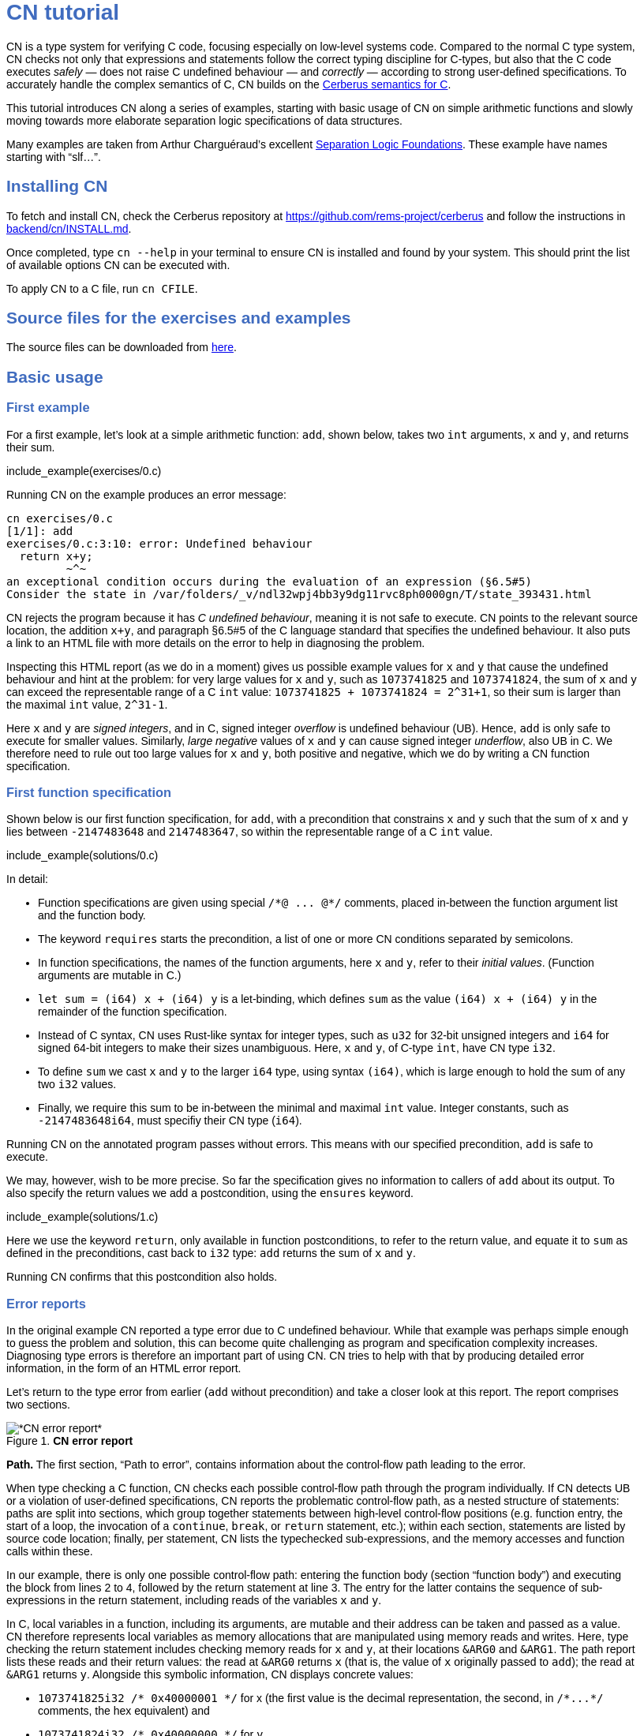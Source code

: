 :source-highlighter: pygments
:pygments-style: manni
// :pygments-style: tango
:nofooter:
:prewrap!:

++++
<style>
body {
  max-width: 800px;
  margin: auto;
  font-family: sans-serif;
  // font-size: 18px;
}

#preamble .sectionbody .paragraph p {
  // font-size: 18px;
}

// h1 { font-size: 32px; margin-top: 4em; }
// h2 { font-size: 26px; margin-top: 2em; }
// h3 { font-size: 22px; margin-top: 2em; }

h1, h2, h3, h4, h5 {
  color: hsl(219, 50%, 50%);
  font-family: sans-serif;
  font-weight: bold;
}

.imageblock .title {
  font-family: sans-serif;
}

.sect1 { border-top-width: 0px; }

body > .sourceCode {
  padding: 5px;
  border-radius: 5px;
  border: 1px solid hsl(44, 7%, 80%);
  background-color: hsl(44, 7%, 96%);
}
</style>
++++

// __________________________________________________________________________

= CN tutorial

CN is a type system for verifying C code, focusing especially on low-level systems code. Compared to the normal C type system, CN checks not only that expressions and statements follow the correct typing discipline for C-types, but also that the C code executes _safely_ — does not raise C undefined behaviour — and _correctly_ — according to strong user-defined specifications. To accurately handle the complex semantics of C, CN builds on the https://github.com/rems-project/cerberus/[Cerberus semantics for C].

This tutorial introduces CN along a series of examples, starting with basic usage of CN on simple arithmetic functions and slowly moving towards more elaborate separation logic specifications of data structures.

Many examples are taken from Arthur Charguéraud’s excellent https://softwarefoundations.cis.upenn.edu[Separation Logic Foundations]. These example have names starting with "`slf...`".

== Installing CN

To fetch and install CN, check the Cerberus repository at https://github.com/rems-project/cerberus and follow the instructions in https://github.com/rems-project/cerberus/blob/master/backend/cn/INSTALL.md[backend/cn/INSTALL.md].

Once completed, type `+cn --help+` in your terminal to ensure CN is installed and found by your system. This should print the list of available options CN can be executed with.

To apply CN to a C file, run `+cn CFILE+`.

== Source files for the exercises and examples

The source files can be downloaded from link:exercises.zip[here].

== Basic usage

=== First example

For a first example, let’s look at a simple arithmetic function: `+add+`, shown below, takes two `+int+` arguments, `+x+` and `+y+`, and returns their sum.

// BCP: We should probably adopt the convention that all the files in
// the exercises directory have a comment at the top giving their name.
// (We could actually auto-generate those header comments when we process
// /src/examples into build/exercises, to avoid having to maintain them
// and possibly get them wrong...)
include_example(exercises/0.c)

Running CN on the example produces an error message:

....
cn exercises/0.c
[1/1]: add
exercises/0.c:3:10: error: Undefined behaviour
  return x+y;
         ~^~
an exceptional condition occurs during the evaluation of an expression (§6.5#5)
Consider the state in /var/folders/_v/ndl32wpj4bb3y9dg11rvc8ph0000gn/T/state_393431.html
....

CN rejects the program because it has _C undefined behaviour_, meaning it is not safe to execute. CN points to the relevant source location, the addition `+x+y+`, and paragraph §6.5#5 of the C language standard that specifies the undefined behaviour. It also puts a link to an HTML file with more details on the error to help in diagnosing the problem.

Inspecting this HTML report (as we do in a moment) gives us possible example values for `+x+` and `+y+` that cause the undefined behaviour and hint at the problem: for very large values for `+x+` and `+y+`, such as `+1073741825+` and `+1073741824+`, the sum of `+x+` and `+y+` can exceed the representable range of a C `+int+` value: `+1073741825 + 1073741824 = 2^31+1+`, so their sum is larger than the maximal `+int+` value, `+2^31-1+`.

Here `+x+` and `+y+` are _signed integers_, and in C, signed integer _overflow_ is undefined behaviour (UB). Hence, `+add+` is only safe to execute for smaller values. Similarly, _large negative_ values of `+x+` and `+y+` can cause signed integer _underflow_, also UB in C. We therefore need to rule out too large values for `+x+` and `+y+`, both positive and negative, which we do by writing a CN function specification.

=== First function specification

Shown below is our first function specification, for `+add+`, with a precondition that constrains `+x+` and `+y+` such that the sum of `+x+` and `+y+` lies between `+-2147483648+` and `+2147483647+`, so within the representable range of a C `+int+` value.

include_example(solutions/0.c)

In detail:

* Function specifications are given using special `+/*@ ... @*/+` comments, placed in-between the function argument list and the function body.
// BCP: We should mention the alternative concrete syntax, when it is decided and implemented.
// Add CN flag '--magic-comment-char-dollar' to switch CN comment syntax to '/*$ ... $*/'.

* The keyword `+requires+` starts the precondition, a list of one or more CN conditions separated by semicolons.

* In function specifications, the names of the function arguments, here `+x+` and `+y+`, refer to their _initial values_. (Function arguments are mutable in C.)

* `+let sum = (i64) x + (i64) y+` is a let-binding, which defines `+sum+` as the value `+(i64) x + (i64) y+` in the remainder of the function specification.

* Instead of C syntax, CN uses Rust-like syntax for integer types, such as `+u32+` for 32-bit unsigned integers and `+i64+` for signed 64-bit integers to make their sizes unambiguous. Here, `+x+` and `+y+`, of C-type `+int+`, have CN type `+i32+`.
// BCP: I understand this reasoning, but I wonder whether it introduces more confusion than it avoids -- it means there are two ways of writing everything, and people have to remember whether the particular thing they are writing right now is C or CN...

* To define `+sum+` we cast `+x+` and `+y+` to the larger `+i64+` type, using syntax `+(i64)+`, which is large enough to hold the sum of any two `+i32+` values.

* Finally, we require this sum to be in-between the minimal and maximal `+int+` value. Integer constants, such as `+-2147483648i64+`, must specifiy their CN type (`+i64+`).

Running CN on the annotated program passes without errors. This means with our specified precondition, `+add+` is safe to execute.

We may, however, wish to be more precise. So far the specification gives no information to callers of `+add+` about its output. To also specify the return values we add a postcondition, using the `+ensures+` keyword.

include_example(solutions/1.c)

Here we use the keyword `+return+`, only available in function postconditions, to refer to the return value, and equate it to `+sum+` as defined in the preconditions, cast back to `+i32+` type: `+add+` returns the sum of `+x+` and `+y+`.

Running CN confirms that this postcondition also holds.

=== Error reports

In the original example CN reported a type error due to C undefined behaviour. While that example was perhaps simple enough to guess the problem and solution, this can become quite challenging as program and specification complexity increases. Diagnosing type errors is therefore an important part of using CN. CN tries to help with that by producing detailed error information, in the form of an HTML error report.

Let’s return to the type error from earlier (`+add+` without precondition) and take a closer look at this report. The report comprises two sections.

.*CN error report*
image::images/0.error.png[*CN error report*]

*Path.* The first section, "`Path to error`", contains information about the control-flow path leading to the error.

When type checking a C function, CN checks each possible control-flow path through the program individually. If CN detects UB or a violation of user-defined specifications, CN reports the problematic control-flow path, as a nested structure of statements: paths are split into sections, which group together statements between high-level control-flow positions (e.g. function entry, the start of a loop, the invocation of a `+continue+`, `+break+`, or `+return+` statement, etc.); within each section, statements are listed by source code location; finally, per statement, CN lists the typechecked sub-expressions, and the memory accesses and function calls within these.

In our example, there is only one possible control-flow path: entering the function body (section "`function body`") and executing the block from lines 2 to 4, followed by the return statement at line 3. The entry for the latter contains the sequence of sub-expressions in the return statement, including reads of the variables `+x+` and `+y+`.

In C, local variables in a function, including its arguments, are mutable and their address can be taken and passed as a value. CN therefore represents local variables as memory allocations that are manipulated using memory reads and writes. Here, type checking the return statement includes checking memory reads for `+x+` and `+y+`, at their locations `+&ARG0+` and `+&ARG1+`. The path report lists these reads and their return values: the read at `+&ARG0+` returns `+x+` (that is, the value of `+x+` originally passed to `+add+`); the read at `+&ARG1+` returns `+y+`. Alongside this symbolic information, CN displays concrete values:

* `+1073741825i32 /* 0x40000001 */+` for x (the first value is the decimal representation, the second, in `+/*...*/+` comments, the hex equivalent) and

* `+1073741824i32 /* 0x40000000 */+` for `+y+`.

For now, ignore the pointer values `+{@0; 4}+` for `+x+` and `+{@0; 0}+` for `+y+`.

These concrete values are part of a _counterexample_: a concrete valuation of variables and pointers in the program that that leads to the error. (The exact values may vary on your machine, depending on the version of Z3 installed on your system.)

*Proof context.* The second section, below the error trace, lists the proof context CN has reached along this control-flow path.

"`Available resources`" lists the owned resources, as discussed in later sections.

"`Variables`" lists counterexample values for program variables and pointers. In addition to `+x+` and `+y+`, assigned the same values as above, this includes values for their memory locations `+&ARG0+` and `+&ARG1+`, function pointers in scope, and the `+__cn_alloc_history+`, all of which we ignore for now.

Finally, "`Constraints`" records all logical facts CN has learned along the path. This includes user-specified assumptions from preconditions or loop invariants, value ranges inferred from the C-types of variables, and facts learned during the type checking of the statements. Here (`+add+` without precondition) the only constraints are some contraints inferred from C-types in the code.

* For instance, `+good<signed int>(x)+` says that the initial value of `+x+` is a "`good`" `+signed int+` value (i.e. in range). Here `+signed int+` is the same type as `+int+`, CN just makes the sign explicit. For integer types `+T+`, `+good<T>+` requires the value to be in range of type `+T+`; for pointer types `+T+` it also requires the pointer to be aligned. For structs and arrays this extends in the obvious way to struct members or array cells.

* `+repr<T>+` requires representability (not alignment) at type `+T+`, so `+repr<signed int*>(&ARGO)+`, for instance, records that the pointer to `+x+` is representable at C-type `+signed int*+`;

* `+aligned(&ARGO, 4u64)+`, moreover, states that it is 4-byte aligned.

=== Another arithmetic example

Let’s apply what we know so far to another simple arithmetic example.

The function `+doubled+`, shown below, takes an int `+n+`, defines `+a+` as `+n+` incremented, `+b+` as `+n+` decremented, and returns the sum of the two.

// BCP: Is it important to number the slf examples?  If so, we should do it consistently, but IMO it is not.
include_example(exercises/slf1_basic_example_let.signed.c)

We would like to verify this is safe, and that `+doubled+` returns twice the value of `+n+`. Running CN on `+doubled+` leads to a type error: the increment of `+a+` has undefined behaviour.

As in the first example, we need to ensure that `+n+1+` does not overflow and `+n-1+` does not underflow. Similarly also `+a+b+` has to be representable at `+int+` type.

include_example(solutions/slf1_basic_example_let.signed.c)

We can specify these using a similar style of precondition as in the first example. We first define `+n_+` as `+n+` cast to type `+i64+` — i.e. a type large enough to hold `+n+1+`, `+n-1+` and `+a+b+` for any possible `+i32+` value for `+n+`. Then we specify that decrementing `+n_+` does not go below the minimal `+int+` value, that incrementing `+n_+` does not go above the maximal value, and that `+n+` doubled is also in range. These preconditions together guarantee safe execution.

To capture the functional behaviour, the postcondition specifies that `+return+` is twice the value of `+n+`.

=== Exercise

*Quadruple.* Specify the precondition needed to ensure safety of the C function `+quadruple+`, and a postcondition that describes its return value.

include_example(exercises/slf2_basic_quadruple.signed.c)

*Abs.* Give a specification to the C function `+abs+`, which computes the absolute value of a given `+int+` value. To describe the return value, use CN’s ternary "`+_ ? _ : _+`" operator. Given a boolean `+b+`, and expressions `+e1+` and `+e2+` of the same basetype, `+b ? e1 : e2+` returns `+e1+` if `+b+` holds and `+e2+` otherwise.

include_example(exercises/abs.c)

== Pointers and simple ownership

So far we’ve only considered example functions manipulating integer values. Verification becomes more interesting and challenging when _pointers_ are involved, because the safety of memory accesses via pointers has to be verified.

CN uses _separation logic resource types_ and the concept of _ownership_ to reason about memory accesses. A resource is the permission to access a region of memory. Unlike logical constraints, resource ownership is _unique_, meaning resources cannot be duplicated.

Let’s look at a simple example. The function `+read+` takes an `+int+` pointer `+p+` and returns the pointee value.

include_example(exercises/read.c)

Running CN on this example produces the following error:

....
cn exercises/read.c
[1/1]: read
exercises/read.c:3:10: error: Missing resource for reading
  return *p;
         ^~
Resource needed: Owned<signed int>(p)
Consider the state in /var/folders/_v/ndl32wpj4bb3y9dg11rvc8ph0000gn/T/state_403624.html
....

For the read `+*p+` to be safe, ownership of a resource is missing: a resource `+Owned<signed int>(p)+`.

=== The Owned resource type

Given a C-type `+T+` and pointer `+p+`, the resource `+Owned<T>(p)+` asserts ownership of a memory cell at location `+p+` of the size of C-type `+T+`. It is CN’s equivalent of a points-to assertion in separation logic (indexed by C-types `+T+`).

In this example we can ensure the safe execution of `+read+` by adding a precondition that requires ownership of `+Owned<int>(p)+`, as shown below. For now ignore the notation `+take ... = Owned<int>(p)+`. Since `+read+` maintains this ownership, we also add a corresponding postcondition, whereby `+read+` returns ownership of `+p+` after it is finished executing, in the form of another `+Owned<int>(p)+` resource.

include_example(solutions/read.c)

This specifications means that

* any function calling `+read+` has to be able to provide a resource `+Owned<int>(p)+` to pass into `+read+`, and

* the caller will receive back a resource `+Owned<int>(p)+` when `+read+` returns.

=== Resource outputs

However, a caller of `+read+` may also wish to know that `+read+` actually returns the correct value, the pointee of `+p+`, and also that it does not change memory at location `+p+`. To phrase both we need a way to refer to the pointee of `+p+`.

In CN resources have _outputs_. Each resource outputs the information that can be derived from ownership of the resource. What information is returned is specific to the type of resource. A resource `+Owned<T>(p)+` (for some C-type `+T+`) outputs the _pointee value_ of `+p+`, since that can be derived from the resource ownership: assume you have a pointer `+p+` and the associated ownership, then this uniquely determines the pointee value of `+p+`.

CN uses the `+take+`-notation seen in the example above to refer to the output of a resource, introducing a new name binding for the output. The precondition `+take v1 = Owned<int>(p)+` from the precondition does two things: (1) it assert ownership of resource `+Owned<int>(p)+`, and (2) it binds the name `+v1+` to the resource output, here the pointee value of `+p+` at the start of the function. Similarly, the postcondition introduces the name `+v2+` for the pointee value on function return.

That means we can use the resource outputs from the pre- and postcondition to strengthen the specification of `+read+` as planned. We add two new postconditions: we specify

. that `+read+` returns `+v1+` (the initial pointee value of `+p+`), and
. that the pointee values `+v1+` and `+v2+` before and after execution of `+read+` (respectively) are the same.

include_example(solutions/read2.c)

*Aside.* In standard separation logic the equivalent specification for `+read+` could have been phrased as follows (where `+return+` binds the return value in the postcondition):

....
∀p.
∀v1. { p ↦ v1 }
     read(p)
     { return. ∃v2. (p ↦ v2) /\ return = v1 /\ v1 = v2 }
....

CN’s `+take+` notation is just alternative syntax for quantification over the values of resources, but a useful one: the `+take+` notation syntactically restricts how these quantifiers can be used to ensure CN can always infer them.

=== Exercises

*Quadruple*. Specify the function `+quadruple_mem+`, that is similar to the earlier `+quadruple+` function, except that the input is passed as an `+int+` pointer. Write a specification that takes ownership of this pointer on entry and returns this ownership on exit, leaving the pointee value unchanged.

include_example(exercises/slf_quadruple_mem.c)

*Abs*. Give a specification to the function `+abs_mem+`, which computes the absolute value of a number passed as an `+int+` pointer.

include_example(exercises/abs_mem.c)

=== Linear resource ownership

In the specifications we have written so far, functions that receive resources as part of their precondition also return this ownership in their postcondition.

Let’s try the `+read+` example from earlier again, but with a postcondition that does not return the ownership:

include_example(exercises/read.broken.c)

CN rejects this program with the following message:

....
cn build/exercises/read.broken.c
[1/1]: read
build/exercises/read.broken.c:4:3: error: Left-over unused resource 'Owned<signed int>(p)(v1)'
  return *p;
  ^~~~~~~~~~
Consider the state in /var/folders/_v/ndl32wpj4bb3y9dg11rvc8ph0000gn/T/state_17eb4a.html
....

CN has typechecked the function, verified that it is safe to execute under the precondition (given ownership `+Owned<int>(p)+`), and that the function (vacuously) satisfies its postcondition. But, following the check of the postcondition it finds that not all resources have been "`used up`".

Given the above specification, `+read+` leaks memory: it takes ownership, does not return it, but also does not deallocate the owned memory or otherwise dispose of it. In CN this is a type error.

CN’s resource types are _linear_ (as opposed to affine). This means not only that resources cannot be duplicated, but also that resources cannot simply be dropped or "`forgotten`". Every resource passed into a function has to either be used up by it, by returning it or passing it to another function that consumes it, or destroyed, by deallocating the owned area of memory (as we shall see later).

CN’s motivation for linear tracking of resources is its focus on low-level systems software. CN checks C programs, in which, unlike higher-level garbage-collected languages, memory is managed manually, and memory leaks are typically very undesirable.

As a consequence, function specifications have to do precise "`book-keeping`" of their resource footprint, and, in particular, return any unused resources back to the caller.

=== The Block resource type

Aside from the `+Owned+` resource seen so far, CN has another built-in resource type: `+Block+`. Given a C-type `+T+` and pointer `+p+`, `+Block<T>(p)+` asserts the same ownership as `+Owned<T>(p)+` — so ownership of a memory cell at `+p+` the size of type `+T+` — but in contrast to `+Owned+`, `+Block+` memory is not necessarily initialised.

CN uses this distinction to prevent reads from uninitialised memory:

* A read at C-type `+T+` and pointer `+p+` requires a resource `+Owned<T>(p)+`, i.e., ownership of _initialised_ memory at the right C-type. The load returns the `+Owned+` resource unchanged.

* A write at C-type `+T+` and pointer `+p+` needs only a `+Block<T>(p)+` (so, unlike reads, writes to uninitialised memory are fine). The write consumes ownership of the `+Block+` resource (it destroys it) and returns a new resource `+Owned<T>(p)+` with the value written as the output. This means the resource returned from a write records the fact that this memory cell is now initialised and can be read from.

Since `+Owned+` carries the same ownership as `+Block+`, just with the additional information that the `+Owned+` memory is initalised, a resource `+Owned<T>(p)+` is "`at least as good`" as `+Block<T>(p)+` — an `+Owned<T>(p)+` resource can be used whenever `+Block<T>(p)+` is needed. For instance CN’s type checking of a write to `+p+` requires a `+Block<T>(p)+`, but if an `+Owned<T>(p)+` resource is what is available, this can be used just the same. This allows an already-initialised memory cell to be over-written again.

Unlike `+Owned+`, whose output is the pointee value, `+Block+` has no meaningful output: its output is `+void+`/`+unit+`.

=== Write example

Let’s explore resources and their outputs in another example. The C function `+incr+` takes an `+int+` pointer `+p+` and increments the pointee value.

include_example(solutions/slf0_basic_incr.signed.c)

In the precondition we assert ownership of resource `+Owned<int>(p)+`, binding its output/pointee value to `+v1+`, and use `+v1+` to specify that `+p+` must point to a sufficiently small value at the start of the function not to overflow when incremented. The postcondition asserts ownership of `+p+` with output `+v2+`, as before, and uses this to express that the value `+p+` points to is incremented by `+incr+`: `+v2 == v1+1i32+`.

If we incorrectly tweaked this specification and used `+Block<int>(p)+` instead of `+Owned<int>(p)+` in the precondition, as below, then CN would reject the program.

include_example(exercises/slf0_basic_incr.signed.broken.c)

CN reports:

....
build/solutions/slf0_basic_incr.signed.broken.c:6:11: error: Missing resource for reading
  int n = *p;
          ^~
Resource needed: Owned<signed int>(p)
Consider the state in /var/folders/_v/ndl32wpj4bb3y9dg11rvc8ph0000gn/T/state_5da0f3.html
....

The `+Owned<int>(p)+` resource required for reading is missing, since, as per precondition, only `+Block<int>(p)+` is available. Checking the linked HTML file confirms this. Here the section "`Available resources`" lists all resource ownership at the point of the failure:

* `+Block<signed int>(p)(u)+`, so ownership of uninitialised memory at location `+p+`; the output is a `+void+`/`+unit+` value `+u+` (specified in the second pair of parentheses)

* `+Owned<signed int*>(&ARG0)(p)+`, the ownership of (initialised) memory at location `+&ARG0+`, so the memory location where the first function argument is stored; its output is the pointer `+p+` (not to be confused with the pointee of `+p+`); and finally

* `+__CN_Alloc(&ARG0)(void)+` is a resource that records allocation information for location `+&ARG0+`; this is related to CN’s memory-object semantics, which we ignore for the moment.

=== Exercises

*Zero.* Write a specification for the function `+zero+`, which takes a pointer to _uninitialised_ memory and initialises it to `+0+`.

include_example(exercises/zero.c)

*In-place double.* Give a specification for the function `+inplace_double+`, which takes an `+int+` pointer `+p+` and doubles the pointee value: specify the precondition needed to guarantee safe execution and a postcondition that captures the function’s behaviour.

include_example(exercises/slf3_basic_inplace_double.c)

=== Multiple owned pointers

When functions manipulate multiple pointers, we can assert their ownership just like before. However (as in standard separation logic) pointer ownership is unique, so simultaneous ownership of `+Owned+` or `+Block+` resources for two pointers requires these pointers to be disjoint.

The following example shows the use of two `+Owned+` resources for accessing two different pointers: function `+add+` reads two `+int+` values in memory, at locations `+p+` and `+q+`, and returns their sum.

include_example(exercises/add_read.c)

This time we use C’s `+unsigned int+` type. In C, over- and underflow of unsigned integers is not undefined behaviour, so we do not need any special preconditions to rule this out. Instead, when an arithmetic operation at unsigned type goes outside the representable range, the value "`wraps around`".

The CN variables `+m+` and `+n+` (resp. `+m2+` and `+n2+`) for the pointee values of `+p+` and `+q+` before (resp. after) the execution of `+add+` have CN basetype `+u32+`, so unsigned 32-bit integers, matching the C `+unsigned int+` type. Like C’s unsigned integer arithmetic, CN unsigned int values wrap around when exceeding the value range of the type.

Hence, the postcondition `+return == m+n+` holds also when the sum of `+m+` and `+n+` is greater than the maximal `+unsigned int+` value.

In the following we will sometimes use unsigned integer types to focus on specifying memory ownership, rather than the conditions necessary to show absence of C arithmetic undefined behaviour.

=== Exercises

*Swap.* Specify the function `+swap+`, which takes two owned `+unsigned int+` pointers and swaps their values.

include_example(exercises/swap.c)

*Transfer.* Write a specification for the function `+transfer+`, shown below.

include_example(exercises/slf8_basic_transfer.c)

== Ownership of compound objects

So far all examples have worked with just integers and pointers, but larger programs typically also manipulate compound values, often represented using C struct types. Specifying functions manipulating structs works in much the same way as with basic types.

For instance, the following example uses a `+struct+` `+point+` to represent a point in two-dimensional space. The function `+transpose+` swaps a point’s `+x+` and `+y+` coordinates.

include_example(exercises/transpose.c)

Here the precondition asserts ownership for `+p+`, at type `+struct point+`; the output `+s+` is a value of CN type `+struct point+`, i.e. a record with members `+i32+` `+x+` and `+i32+` `+y+`. The postcondition similarly asserts ownership of `+p+`, with output `+s2+`, and asserts the coordinates have been swapped, by referring to the members of `+s+` and `+s2+` individually.

=== Compound Owned and Block resources

While one might like to think of a struct as a single (compound) object that is manipulated as a whole, C permits more flexible struct manipulation: given a struct pointer, programmers can construct pointers to _individual struct members_ and pass these as values, even to other functions.

CN therefore cannot treat resources for compound C types, such as structs, as primitive, indivisible units. Instead, `+Owned<T>+` and `+Block<T>+` are defined inductively in the structure of the C-type `+T+`.

For struct types `+T+`, the `+Owned<T>+` resource is defined as the collection of `+Owned+` resources for its members (as well as `+Block+` resources for any padding bytes in-between). The resource `+Block<T>+`, similarly, is made up of `+Block+` resources for all members (and padding bytes).

To handle code that manipulates pointers into parts of a struct object, CN can automatically decompose a struct resource into the member resources, and recompose it, as needed. The following example illustrates this.

Recall the function `+zero+` from our earlier exercise. It takes an `+int+` pointer to uninitialised memory, with `+Block<int>+` ownership, and initialises the value to zero, returning an `+Owned<int>+` resource with output `+0+`.

Now consider the function `+init_point+`, shown below, which takes a pointer `+p+` to a `+struct point+` and zero-initialises its members by calling `+zero+` twice, once with a pointer to struct member `+x+`, and once with a pointer to `+y+`.

include_example(exercises/init_point.c)

As stated in its precondition, `+init_point+` receives ownership `+Block<struct point>(p)+`. The `+zero+` function, however, works on `+int+` pointers and requires `+Block<int>+` ownership.

CN can prove the calls to `+zero+` with `+&p->x+` and `+&p->y+` are safe because it decomposes the `+Block<struct point>(p)+` into two `+Block<int>+`, one for member `+x+`, one for member `+y+`. Later, the reverse happens: following the two calls to `+zero+`, as per `+zero+`’s precondition, `+init_point+` has ownership of two adjacent `+Owned<int>+` resources – ownership for the two struct member pointers, with the member now initialised. Since the postcondition of `+init_point+` requires ownership `+Owned<struct point>(p)+`, CN combines these back into a compound resource. The resulting `+Owned<point struct>+` resource has for an output the struct value `+s2+` that is composed of the zeroed member values for `+x+` and `+y+`.

=== Resource inference

To handle the required resource inference, CN "`eagerly`" decomposes all `+struct+` resources into resources for the struct members, and "`lazily`" re-composes them as needed.

We can see this if, for instance, we experimentally change the `+transpose+` example from above to force a type error. Let’s insert an `+/*@ assert(false) @*/+` CN assertion in the middle of the `+transpose+` function (more on CN assertions later), so we can inspect CN’s proof context shown in the error report.

include_example(exercises/transpose.broken.c)

The precondition of `+transpose+` asserts ownership of an `+Owned<struct point>(p)+` resource. The error report now instead lists under "`Available resources`" two resources:

* `+Owned<signed int>(member_shift<point>(p, x))+` with output `+s.x+` and

* `+Owned<signed int>(member_shift<point>(p, y))+` with output `+s.y+`

Here `+member_shift<s>(p,m)+` is the CN expression that constructs, from a `+struct s+` pointer `+p+`, the "`shifted`" pointer for its member `+m+`.

When the function returns the two member resources are recombined "`on demand`" to satisfy the postcondition `+Owned<struct point>(p)+`.

=== Exercises

*Init point.* Insert CN `+assert(false)+` statements in different statement positions of `+init_point+` and check how the available resources evolve.

*Transpose (again).* Recreate the transpose function from before, now using the swap function verified earlier (for `+struct upoint+`, with unsigned member values).

include_example(exercises/transpose2.c)

////
BCP: Some more things to think about including...
      - Something about CN's version of the frame rule (see
        bcp_framerule.c, though the example is arguably a bit
        unnatural).
      - Examples from Basic.v with allocation - there are lots of
        interesting ones!
CP: Agreed. For now continuing with arrays, but will return to this later.
////

== Arrays and loops

Another common datatype in C is arrays. Reasoning about memory ownership for arrays is more difficult than for the datatypes we have seen so far: C allows the programmer to access arrays using _computed pointers_, and the size of an array does not need to be known as a constant at compile time.

To support reasoning about code manipulating arrays and computed pointers, CN has _iterated resources_. For instance, to specify ownership of an `+int+` array with 10 cells starting at pointer `+p+`, CN uses the iterated resource

[source,c]
----
each (i32 i; 0i32 <= i && i < 10i32)
     { Owned<int>(array_shift<int>(p,i)) }
----

In detail, this can be read as follows:

* for each integer `+i+` of CN type `+i32+`, …

* if `+i+` is between `+0+` and `+10+`, …

* assert ownership of a resource `+Owned<int>+` …

* for cell `+i+` of the array with base-address `+p+`.

Here `+array_shift<int>(p,i)+` computes a pointer into the array at pointer `+p+`, appropriately offset for index `+i+`.

In general, iterated resource specifications take the form

[source,c]
----
each (BT Q; GUARD) { RESOURCE }
----

comprising three parts:

* `+BT Q+`, for some CN type `+BT+` and name `+Q+`, introduces the quantifier `+Q+` of basetype `+BT+`, which is bound in `+GUARD+` and `+RESOURCE+`;

* `+GUARD+` is a boolean-typed expression delimiting the instances of `+Q+` for which ownership is asserted; and

* `+RESOURCE+` is any non-iterated CN resource.

=== First array example

Let’s see how this applies to a first example of an array-manipulating function. Function `+read+` takes three arguments: the base pointer `+p+` of an `+int+` array, the length `+n+` of the array, and an index `+i+` into the array; `+read+` then returns the value of the `+i+`-th array cell.

include_example(exercises/array_load.broken.c)

The CN precondition requires

- ownership of the array on entry — one `+Owned<int>+` resource for each array index between `+0+` and `+n+` — and
- that `+i+` lies within the range of owned indices.

On exit the array ownership is returned again.

This specification, in principle, should ensure that the access `+p[i]+` is safe. However, running CN on the example produces an error: CN is unable to find the required ownership for reading `+p[i]+`.

....
cn build/solutions/array_load.broken.c
[1/1]: read
build/solutions/array_load.broken.c:5:10: error: Missing resource for reading
  return p[i];
         ^~~~
Resource needed: Owned<signed int>(array_shift<signed int>(p, (u64)i))
....

The reason is that when searching for a required resource, such as the `+Owned+` resource for `+p[i]+` here, CN’s resource inference does not consider iterated resources. Quantifiers, as used by iterated resources, can make verification undecidable, so, in order to maintain predictable type checking, CN delegates this aspect of the reasoning to the user.

To make the `+Owned+` resource required for accessing `+p[i]+` available to CN’s resource inference we have to "`extract`" ownership for index `+i+` out of the iterated resource.

include_example(exercises/array_load.c)

Here the CN comment `+/*@ extract Owned<int>, i; @*/+` is a CN "`ghost statement`"/proof hint that instructs CN to instantiate any available iterated `+Owned<int>+` resource for index `+i+`. In our example this operation splits the iterated resource into two:

[source,c]
----
each(i32 j; 0i32 <= j && j < n) { Owned<int>(array_shift<int>(p,j)) }
----

is split into

1. the instantiation of the iterated resource at `+i+`
+
[source,c]
----
Owned<int>(array_shift<int>(p,i))
----
2. the remainder of the iterated resource, the ownership for all indices except `+i+`
+
[source,c]
----
each(i32 j; 0i32 <= j && j < n && j != i)
    { Owned<int>(array_shift<int>(p,j)) }
----

After this extraction step, CN can use the (former) extracted resource to justify the access `+p[i]+`.

Following an `+extract+` statement, CN moreover remembers the extracted index and can automatically "`reverse`" the extraction when needed: after type checking the access `+p[i]+` CN must ensure the function’s postcondition holds, which needs the full array ownership again (including the extracted index `+i+`); remembering the index `+i+`, CN then automatically merges resources (1) and (2) again to obtain the required full array ownership, and completes the verification of the function.

So far the specification only guarantees safe execution but does not specify the behaviour of `+read+`. To address this, let’s return to the iterated resources in the function specification. When we specify `+take a1 = each ...+` here, what is `+a1+`? In CN, the output of an iterated resource is a _map_ from indices to resource outputs. In this example, where index `+j+` has CN type `+i32+` and the iterated resource is `+Owned<int>+`, the output `+a1+` is a map from `+i32+` indices to `+i32+` values — CN type `+map<i32,i32>+`. (If the type of `+j+` was `+i64+` and the resource `+Owned<char>+`, `+a1+` would have type `+map<i64,u8>+`.)

We can use this to refine our specification with information about the functional behaviour of `+read+`.

include_example(exercises/array_load2.c)

We specify that `+read+` does not change the array — the outputs `+a1+` and `+a2+`, taken before and after running the function, are the same — and that the value returned is `+a1[i]+`, `+a1+` at index `+i+`.

=== Exercises


*Array read two.* Specify and verify the following function, `+array_read_two+`, which takes the base pointer `+p+` of an `+unsigned int+` array, the array length `+n+`, and two indices `+i+` and `+j+`. Assuming `+i+` and `+j+` are different, it returns the sum of the values at these two indices.

include_example(exercises/add_two_array.c)

////
BCP: In this one I got quite tangled up in different kinds of integers, then got tangled up in (I think) putting the extract declarations in the wrong place.  (I didn't save the not-working version, I'm afraid.)
////

*Swap array.* Specify and verify `+swap_array+`, which swaps the values of two cells of an `+int+` array. Assume again that `+i+` and `+j+` are different, and describe the effect of `+swap_array+` on the array value using the CN map update expression `+a[i:v]+`, which denotes the same map as `+a+`, except with index `+i+` updated to `+v+`.

include_example(exercises/swap_array.c)

////
BCP: I wrote this, which seemed natural but did not work -- I still don't fully understand why.  I think this section will need some more examples / exercises to be fully digestible, or perhaps this is just yet another symptom of my imperfecdt understanding of how the numeric stuff works.

    void swap_array (int *p, int n, int i, int j)
    /*@ requires take a1 = each(i32 k; 0i32 <= k && k < n) { Owned<unsigned int>(array_shift<unsigned int>(p,k)) };
                 0i32 <= i && i < n;
                 0i32 <= j && j < n;
                 j != i;
                 take xi = Owned<unsigned int>(array_shift(p,i));
                 take xj = Owned<unsigned int>(array_shift(p,j))
        ensures take a2 = each(i32 k; 0i32 <= k && k < n) { Owned<unsigned int>(array_shift<unsigned int>(p,k)) };
                a1[i:xj][j:xi] == a2
    @*/
    {
      extract Owned<unsigned int>, i;
      extract Owned<unsigned int>, j;
      int tmp = p[i];
      p[i] = p[j];
      p[j] = tmp;
    }
////

=== Loops

The array examples covered so far manipulate one or two individual cells of an array. Another typical pattern in code working over arrays is to *loop*, uniformly accessing all cells of an array, or sub-ranges of it.

In order to verify code with loops, CN requires the user to supply loop invariants -- CN specifications of all owned resources and the constraints required to verify each iteration of the loop.


Let's take a look at a simple first example. The following function, `+init_array+`, takes the base pointer `+p+` of a `+char+` array and the array length `+n+` and writes `+0+` to each array cell.
include_example(exercises/init_array.c)

If, for the moment, we focus just on proving safe execution of `+init_array+`, ignoring its functional behaviour, a specification might look as above: on entry `+init_array+` takes ownership of an iterated `+Owned<char>+` resource -- one `+Owned+` resource for each index `+i+` of type `+u32+` (so necessarily greater or equal to `+0+`) up to `+n+`; on exit `+init_array+` returns the ownership.

To verify this, we have to supply a loop invariant that specifies all resource ownership and the necessary constraints that hold before and after each iteration of the loop. Loop invariants are specified using the keyword `inv`, followed by CN specifications using the same syntax as in function pre- and postconditions. The variables in scope for loop invariants are all in-scope C variables, as well as CN variables introduced in the function precondition. *In loop invariants, the name of a C variable refers to its current value* (more on this shortly).

include_example(solutions/init_array.c)
////
BCP: Concrete syntax: Why not write something like "unchanged {p,n}" or "unchanged: p,n"?
////

The main condition here is unsurprising: we specify ownership of an iterated resource for an array just like in the the pre- and postcondition.

The second thing we need to do, however, is less straightforward. Recall that, as discussed at the start of the tutorial, function arguments in C are mutable, and so CN permits this as well.While in this example it is obvious that `+p+` and `+n+` do not change, CN currently requires the loop invariant to explicitly state this, using special notation `+{p} unchanged+` (and similarly for `+n+`).

**Note.** If we forget to specify `+unchanged+`, this can lead to confusing errors. In this example, for instance, CN would verify the loop against the loop invariant, but would be unable to prove a function postcondition seemingly directly implied by the loop invariant (lacking the information that the postcondition's `+p+` and `+n+` are the same as the loop invariant's). Future CN versions may handle loop invariants differently and treat variables as immutable by default.
////
BCP: This seems like a good idea!
////

The final piece needed in the verification is an `+extract+` statement, as used in the previous examples: to separate the individual `+Owned<char>+` resource for index `+j+` out of the iterated `+Owned+` resource and make it available to the resource inference, we specify `+extract Owned<char>, j;+`.


With the `+extract+` statements in place, CN accepts the function.

=== Second loop example

However, on closer look, the specification of `+init_array+` is overly strong: it requires an iterated `+Owned+` resource for the array on entry. If, as the name suggests, the purpose of `+init_array+` is to initialise the array, then a precondition asserting only an iterated `+Block+` resource for the array should also be sufficient. The modified specification is then as follows.

include_example(exercises/init_array2.c)

This specification *should* hold: assuming ownership of an uninitialised array on entry, each iteration of the loop initialises one cell of the array, moving it from `+Block+` to `+Owned+` "`state`", so that on function return the full array is initialised. (Recall that stores only require `+Block+` ownership of the written memory location, so ownership of not-necessarily-initialised memory.)

To verify this modified example we again need a loop invariant. This time, the loop invariant is more involved, however: since each iteration of the loop initialises one more array cell, the loop invariant has to do precise book-keeping of the initialisation status of the array.

To do so, we partition the array ownership into two parts: for each index of the array the loop has already visited, we have an `+Owned+` resource, for all other array indices we have the (unchanged) `+Block+` ownership.

include_example(solutions/init_array2.c)

Let's go through this line-by-line:

- We assert ownership of an iterated `+Owned+` resource, one for each index `+i+` strictly smaller than loop variable `+j+`.

- All remaining indices `+i+`, between `+j+` and `+n+` are still uninitialised, so part of the iterated `+Block+` resource.

- As in the previous example, we assert `+p+` and `+n+` are unchanged.

- Finally, unlike in the previous example, this loop invariant involves `+j+`. We therefore also need to know that `+j+` does not exceed the array length `+n+`. Otherwise CN would not be able to prove that, on completing the last loop iteration, `+j=n+` holds. This, in turn, is needed to show that when the function returns, ownership of the iterated `+Owned+` resource --- as specified in the loop invariant --- is fully consumed by the function's post-condition and there is no left-over unused resource.

As before, we also have to instruct CN to `+extract+` ownership of individual array cells out of the iterated resources:

- to allow CN to extract the individual `+Block+` to be written we use `+extract Block<char>, j;+`;

- the store returns a matching `+Owned<char>+` resource for index `+j+`;

- finally, we put `+extract Owned<char>, j;+` to allow CN to "`attach`" this resource to the iterated `+Owned+` resource. CN issues a warning, because nothing is, in fact, extracted: we are using `+extract+` only for the "`reverse`" direction.


=== Exercises

**Init array reverse.** Verify the function `+init_array_rev+`, which has the same specification as `+init_array2+`, but initializes the array in decreasing index order (from right to left).

include_example(exercises/init_array_rev.c)



////
___________________________________________________________________________
___________________________________________________________________________
___________________________________________________________________________
___________________________________________________________________________
___________________________________________________________________________

BCP: I'll put my new stuff below here...
////

== Defining Predicates

// We should show how to define predicates earlier --
//     - e.g., with numeric ranges!!

////
BCP: The text becomes a bit sketchy from here on!  But hopefully there's
still enough structure here to make sense of the examples...
////

Suppose we want to write a function that takes *two* pointers to
integers and increments the contents of both of them.  

First, let's deal with the "normal" case where the two arguments do
not alias...

include_example(exercises/slf_incr2_noalias.c)

But what if they do alias?  The clunky solution is to write a whole
different version of incr2 with a different embedded specification...

include_example(exercises/slf_incr2_alias.c)

This is horrible.  Much better is to define a predicate to use
in the pre- and postconditions that captures both cases together:

include_example(exercises/slf_incr2.c)

**Note**: At the moment, CN does not derive pointer disjointness
constraints from resources: from simultaneous ownership of the
resources `+Owned(p)+` and `+Owned(q)+` CN does not automatically
learn `+(p != q)+`, even though that’s clearly implied. This was
turned off for performance reasons at some point, but once
performance is back to normal again it should come back.  In the mean
time, we have to add `+(p != q)+` as an additional precondition to
`+call_both+`.

== Allocating and Deallocating Memory

At the moment, CN does not understand the `+malloc+` and `+free+`
functions.  They are a bit tricky because they rely on a bit of
polymorphism and a typecast between `+char*+` -- the result type of
`+malloc+` and argument type of `+free+` -- and the actual type of the
object being allocated or deallocated.

However, for any given type, we can define a type-specific function
that allocates heap storage with exactly that type.  The
implementation of this function cannot be checked by CN, but we can
give just the spec, together with a promise to link against an
external C library providing the implementation:
include_example(exercises/malloc.h)

(Alternatively we can include an implementation written in arbitrary C
inside a CN file by marking it with the keyword `+trusted+` at the top
of its CN specification.)

Similarly:
include_example(exercises/free.h)

Now we can write code that allocates and frees memory:
include_example(exercises/slf17_get_and_free.c)

We can also define a "safer", ML-style version of `+malloc+` that
handles both allocation and initialization:

include_example(exercises/ref.h)

////
BCP: This example is a bit broken: the file `+slf0_basic_incr.c+` does not appear at all in the tutorial, though a slightly different version (with signed numbers) does...
////

include_example(exercises/slf16_basic_succ_using_incr.c)

=== Exercises

// BCP: There should be a non-ref-using version of this earlier, for comparison.

Prove a specification for the following program that reveals *only*
that it returns a pointer to a number that is greater than the number
pointed to by its argument.
 
include_example(exercises/slf_ref_greater.c)

== Side Note

Here is another syntax for external / unknown
functions, together with an example of a loose specification:

////
BCP: This is a bit random -- it's not clear people need to know about this alternate syntax, and it's awkwardly mixed with a semi-interesting example that's not relevant to this section.
////

include_example(exercises/slf18_two_dice.c)

== Lists

Now it's time to look at some more interesting heap structures.

To begin with, here is a C definition for linked list cells, together
with allocation and deallocation functions:

include_example(exercises/list1.h)

To write specifications for C functions that manipulate lists, we need
to define a CN "predicate" that describes *mathematical* list
structures, as one would do in ML, Haskell, or Coq.  (We call them
"sequences" here to avoid overloading the word "list".)

Intuitively, the `+IntList+` predicate walks over a pointer structure
in the C heap and extracts an `+Owned+` version of the mathematical
list that it represents.

include_example(exercises/list2.h)

We can also write specification-level "functions" by ordinary
functional programming (in slightly strange, unholy-union-of-C-and-ML
syntax):

include_example(exercises/list3.h)

We use the `+IntList+` predicate to specify functions returning the
empty list and the cons of a number and a list.

include_example(exercises/list4.h)

Finally, we can collect all this stuff into a single header file and
add the usual C `+#ifndef+` gorp to avoid complaints from the compiler
if it happens to get included twice from the same source file later.

include_example(exercises/list.h)

////
BCP: What does this comment mean?
       'return != NULL' should not be needed
////

=== Append

With this basic infrastructure in place, we can start specifying and
verifying list-manipulating functions.  First, `+append+`.  

Here is its specification (in a separate file, because we'll want to
use it multiple times below.)

include_example(exercises/append.h)

Here is a simple destructive `+append+` function.  Note the two uses
of the `+unfold+` annotation in the body, which are needed to help the
CN typechecker.

// BCP: Can someone add a more technical explanation of why they are needed and exactly what they do?

include_example(exercises/append.c)

=== List copy

Here is an allocating list copy function with a pleasantly light
annotation burden.

include_example(exercises/list_copy.c)

=== Merge sort

Finally, here is a slightly tricky in-place version of merge sort that
avoids allocating any new list cells in the splitting step by taking
alternate cells from the original list and linking them together into
two new lists of roughly equal lengths.

include_example(exercises/mergesort.c)

=== Exercises

*Allocating append*.  Fill in the CN annotations on
`+IntList_append2+`.  (You will need some in the body as well as at
the top.)

include_example(exercises/append2.c)

Note that it would not make sense to do the usual
functional-programming trick of copying xs but sharing ys.  (Why?)

*Length*.  Add annotations as appropriate:

include_example(exercises/list_length.c)

*List deallocation*.  Fill in the body of the following procedure and
add annotations as appropriate:

include_example(exercises/list_free.c)

*Length with an accumulator*.  Add annotations as appropriate:
// BCP: Removing / forgetting the unfold in this one gives a truly
// bizarre error message saying that the constraint "n == (n + length(L1))"
// is unsatisfiable...

include_example(exercises/slf_length_acc.c)

== Working with External Lemmas

**TODO**: This section should also show what the proof of the lemmas
looks like on the Coq side!

// BCP: This needs to be filled in urgently!!

=== List reverse

The specification of list reversal in CN relies on the familiar
recursive list reverse function, with a recursive helper.

include_example(exercises/list_rev_spec.h)

To reason about the C implementation of list reverse, we need to help
the SMT solver by enriching its knowledge base with a couple of facts
about lists.  The proofs of these facts require induction, so in CN we
simply state them as lemmas and defer the proofs to Coq.

include_example(exercises/list_rev_lemmas.h)

Having stated these lemmas, we can now complete the specification and
proof of `+IntList_rev+`.  Note the two places where `+apply+` is used
to tell the SMT solver where to pay attention to the lemmas.

////
BCP: Why can't it always pay attention to them?  (I guess
"performance", but at least it would be nice to be able to declare a
general scope where a given set of lemmas might be needed, rather than
specifying exactly where to use them.)
////

include_example(exercises/list_rev.c)

For comparison, here is another way to write the program, using a
while loop instead of recursion, with its specification and proof.

// BCP: Why 0 instead of NULL??  (Is 0 better?)

include_example(exercises/list_rev_alt.c)

=== Exercises
    
**Sized stacks:** Fill in annotations where requested:
    
include_example(exercises/slf_sized_stack.c)

////
Further topics:
  - Trees:
        - deep copy
        - sum
        - maybe the accumulating sum
  - queues, doubly linked lists
  - cn_function
  - pack
  - bitwise functions (operators are not present in the logical language)
  - "ownership" in Rust vs. CN
  - tips amnd tricks --
    cf. https://dafny.org/dafny/DafnyRef/DafnyRef.html#sec-verification
  - more data structures to try out
    https://www.geeksforgeeks.org/data-structures/#most-popular-data-structures

Further exercises:
  - Some exercises that get THEM to write predicates, datatype
    declarations, etc.

Misc things to do:
  - create a top-level TAGS file for emacs
  - Figure out the smoothest way to do multiple includes
  - Figure out how to display filenames
  - some of the examples use int while the exercises that follow use
    unsigned int.  This is a needless source of potential confusion.

Alternative formatting tools to consider:
  probably the best fit:
    https://myst-parser.readthedocs.io/en/latest/
  another very standard one to consider:
    alternative: https://www.sphinx-doc.org/en/master/index.html
////

